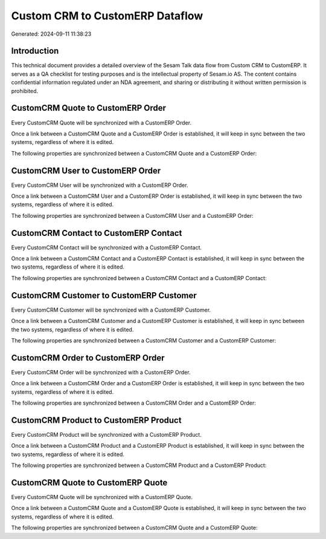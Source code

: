 ================================
Custom CRM to CustomERP Dataflow
================================

Generated: 2024-09-11 11:38:23

Introduction
------------

This technical document provides a detailed overview of the Sesam Talk data flow from Custom CRM to CustomERP. It serves as a QA checklist for testing purposes and is the intellectual property of Sesam.io AS. The content contains confidential information regulated under an NDA agreement, and sharing or distributing it without written permission is prohibited.

CustomCRM Quote to CustomERP Order
----------------------------------
Every CustomCRM Quote will be synchronized with a CustomERP Order.

Once a link between a CustomCRM Quote and a CustomERP Order is established, it will keep in sync between the two systems, regardless of where it is edited.

The following properties are synchronized between a CustomCRM Quote and a CustomERP Order:

.. list-table::
   :header-rows: 1

   * - CustomCRM Quote Property
     - CustomERP Order Property
     - CustomERP Data Type


CustomCRM User to CustomERP Order
---------------------------------
Every CustomCRM User will be synchronized with a CustomERP Order.

Once a link between a CustomCRM User and a CustomERP Order is established, it will keep in sync between the two systems, regardless of where it is edited.

The following properties are synchronized between a CustomCRM User and a CustomERP Order:

.. list-table::
   :header-rows: 1

   * - CustomCRM User Property
     - CustomERP Order Property
     - CustomERP Data Type


CustomCRM Contact to CustomERP Contact
--------------------------------------
Every CustomCRM Contact will be synchronized with a CustomERP Contact.

Once a link between a CustomCRM Contact and a CustomERP Contact is established, it will keep in sync between the two systems, regardless of where it is edited.

The following properties are synchronized between a CustomCRM Contact and a CustomERP Contact:

.. list-table::
   :header-rows: 1

   * - CustomCRM Contact Property
     - CustomERP Contact Property
     - CustomERP Data Type


CustomCRM Customer to CustomERP Customer
----------------------------------------
Every CustomCRM Customer will be synchronized with a CustomERP Customer.

Once a link between a CustomCRM Customer and a CustomERP Customer is established, it will keep in sync between the two systems, regardless of where it is edited.

The following properties are synchronized between a CustomCRM Customer and a CustomERP Customer:

.. list-table::
   :header-rows: 1

   * - CustomCRM Customer Property
     - CustomERP Customer Property
     - CustomERP Data Type


CustomCRM Order to CustomERP Order
----------------------------------
Every CustomCRM Order will be synchronized with a CustomERP Order.

Once a link between a CustomCRM Order and a CustomERP Order is established, it will keep in sync between the two systems, regardless of where it is edited.

The following properties are synchronized between a CustomCRM Order and a CustomERP Order:

.. list-table::
   :header-rows: 1

   * - CustomCRM Order Property
     - CustomERP Order Property
     - CustomERP Data Type


CustomCRM Product to CustomERP Product
--------------------------------------
Every CustomCRM Product will be synchronized with a CustomERP Product.

Once a link between a CustomCRM Product and a CustomERP Product is established, it will keep in sync between the two systems, regardless of where it is edited.

The following properties are synchronized between a CustomCRM Product and a CustomERP Product:

.. list-table::
   :header-rows: 1

   * - CustomCRM Product Property
     - CustomERP Product Property
     - CustomERP Data Type


CustomCRM Quote to CustomERP Quote
----------------------------------
Every CustomCRM Quote will be synchronized with a CustomERP Quote.

Once a link between a CustomCRM Quote and a CustomERP Quote is established, it will keep in sync between the two systems, regardless of where it is edited.

The following properties are synchronized between a CustomCRM Quote and a CustomERP Quote:

.. list-table::
   :header-rows: 1

   * - CustomCRM Quote Property
     - CustomERP Quote Property
     - CustomERP Data Type

